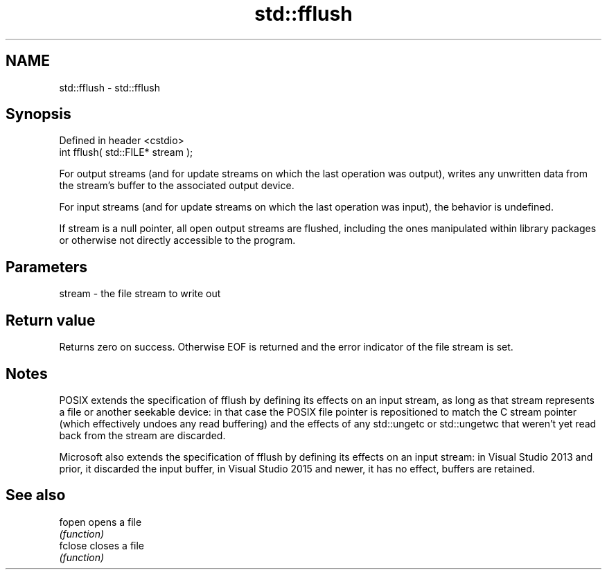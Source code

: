 .TH std::fflush 3 "2020.03.24" "http://cppreference.com" "C++ Standard Libary"
.SH NAME
std::fflush \- std::fflush

.SH Synopsis
   Defined in header <cstdio>
   int fflush( std::FILE* stream );

   For output streams (and for update streams on which the last operation was output), writes any unwritten data from the stream's buffer to the associated output device.

   For input streams (and for update streams on which the last operation was input), the behavior is undefined.

   If stream is a null pointer, all open output streams are flushed, including the ones manipulated within library packages or otherwise not directly accessible to the program.

.SH Parameters

   stream - the file stream to write out

.SH Return value

   Returns zero on success. Otherwise EOF is returned and the error indicator of the file stream is set.

.SH Notes

   POSIX extends the specification of fflush by defining its effects on an input stream, as long as that stream represents a file or another seekable device: in that case the POSIX file pointer is repositioned to match the C stream pointer (which effectively undoes any read buffering) and the effects of any std::ungetc or std::ungetwc that weren't yet read back from the stream are discarded.

   Microsoft also extends the specification of fflush by defining its effects on an input stream: in Visual Studio 2013 and prior, it discarded the input buffer, in Visual Studio 2015 and newer, it has no effect, buffers are retained.

.SH See also

   fopen  opens a file
          \fI(function)\fP
   fclose closes a file
          \fI(function)\fP

